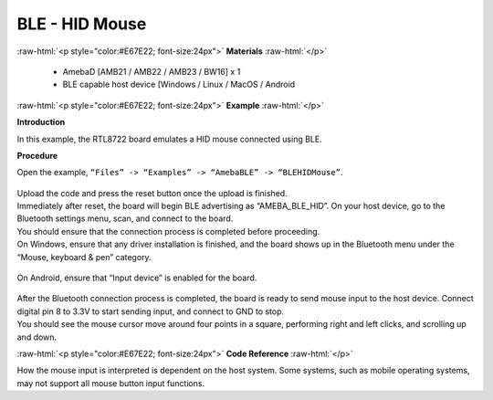#################################################
BLE - HID Mouse
#################################################

.. role:: raw-html(raw)
   :format: html

:raw-html:`<p style="color:#E67E22; font-size:24px">`
**Materials**
:raw-html:`</p>`

   - AmebaD [AMB21 / AMB22 / AMB23 / BW16] x 1
   - BLE capable host device [Windows / Linux / MacOS / Android

:raw-html:`<p style="color:#E67E22; font-size:24px">`
**Example**
:raw-html:`</p>`

**Introduction**

In this example, the RTL8722 board emulates a HID mouse connected using BLE.

**Procedure**

Open the example, ``“Files” -> “Examples” -> “AmebaBLE” -> “BLEHIDMouse”``.

    |1|

| Upload the code and press the reset button once the upload is finished.
| Immediately after reset, the board will begin BLE advertising as “AMEBA_BLE_HID”. 
  On your host device, go to the Bluetooth settings menu, scan, and connect to the board.
| You should ensure that the connection process is completed before proceeding.
| On Windows, ensure that any driver installation is finished, and the board shows up 
  in the Bluetooth menu under the “Mouse, keyboard & pen” category.

    |2|

| On Android, ensure that “Input device” is enabled for the board.

    |3|

| After the Bluetooth connection process is completed, the board is ready to send 
  mouse input to the host device. Connect digital pin 8 to 3.3V to start sending input, 
  and connect to GND to stop.
| You should see the mouse cursor move around four points in a square, performing 
  right and left clicks, and scrolling up and down.

:raw-html:`<p style="color:#E67E22; font-size:24px">`
**Code Reference**
:raw-html:`</p>`

How the mouse input is interpreted is dependent on the host system. 
Some systems, such as mobile operating systems, may not support all mouse button input functions.


.. |1| image:: /media/ambd_arduino/BLE_HID_Mouse/1.png
   :width: 637
   :height: 1202
   :scale: 70 %
.. |2| image:: /media/ambd_arduino/BLE_HID_Mouse/2.png
   :width: 2560
   :height: 1397
   :scale: 40 %
.. |3| image:: /media/ambd_arduino/BLE_HID_Mouse/3.png
   :width: 1440
   :height: 2880
   :scale: 25 %